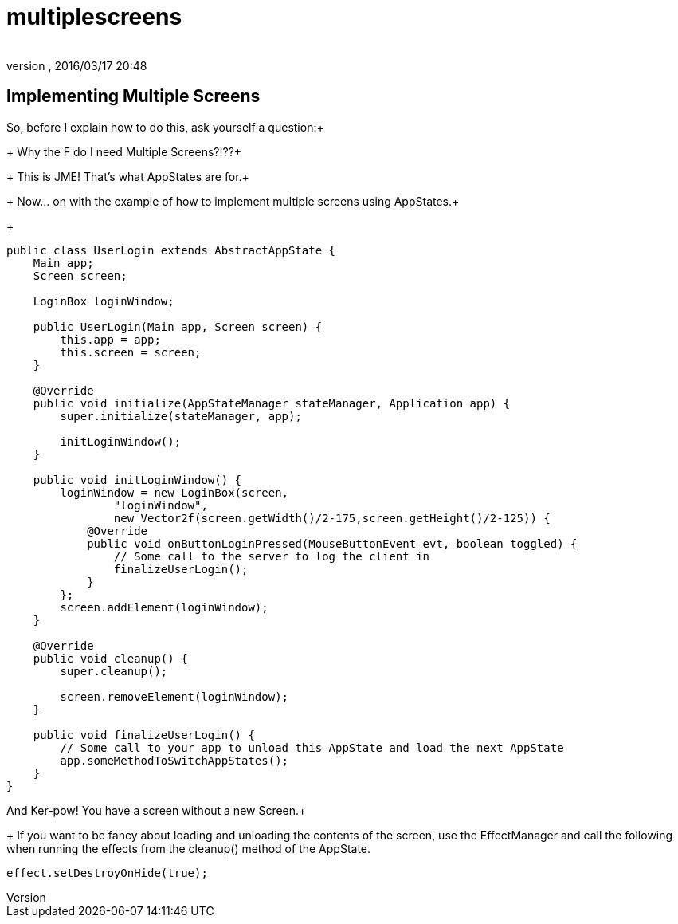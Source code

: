 = multiplescreens
:author: 
:revnumber: 
:revdate: 2016/03/17 20:48
:relfileprefix: ../../../
:imagesdir: ../../..
ifdef::env-github,env-browser[:outfilesuffix: .adoc]



== Implementing Multiple Screens

So, before I explain how to do this, ask yourself a question:+
+
Why the F do I need Multiple Screens?!??+
+
This is JME!  That's what AppStates are for.+
+
Now… on with the example of how to implement multiple screens using AppStates.+
+

[source,java]
----

public class UserLogin extends AbstractAppState {
    Main app;
    Screen screen;
	
    LoginBox loginWindow;

    public UserLogin(Main app, Screen screen) {
        this.app = app;
        this.screen = screen;
    }

    @Override
    public void initialize(AppStateManager stateManager, Application app) {
        super.initialize(stateManager, app);

        initLoginWindow();
    }

    public void initLoginWindow() {
        loginWindow = new LoginBox(screen, 
                "loginWindow",
                new Vector2f(screen.getWidth()/2-175,screen.getHeight()/2-125)) {
            @Override
            public void onButtonLoginPressed(MouseButtonEvent evt, boolean toggled) {
                // Some call to the server to log the client in
                finalizeUserLogin();
            }
        };
        screen.addElement(loginWindow);
    }

    @Override
    public void cleanup() {
        super.cleanup();

        screen.removeElement(loginWindow);
    }

    public void finalizeUserLogin() {
        // Some call to your app to unload this AppState and load the next AppState
        app.someMethodToSwitchAppStates();
    }
}

----

And Ker-pow! You have a screen without a new Screen.+
+
If you want to be fancy about loading and unloading the contents of the screen, use the EffectManager and call the following when running the effects from the cleanup() method of the AppState.

[source,java]
----

effect.setDestroyOnHide(true);

----
